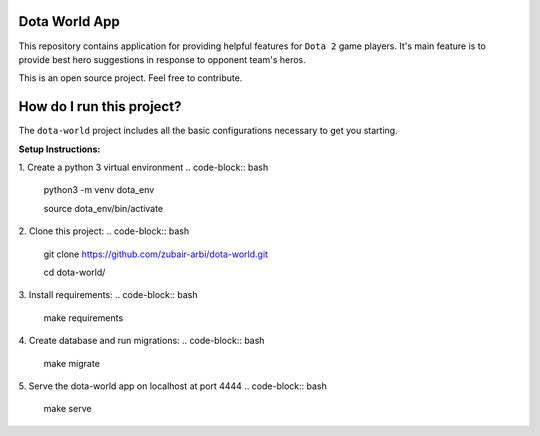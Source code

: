 Dota World App
==============

This repository contains application for providing helpful features for ``Dota 2`` game players. It's main feature is
to provide best hero suggestions in response to opponent team's heros.

This is an open source project. Feel free to contribute.

How do I run this project?
==========================

The ``dota-world`` project includes all the basic configurations necessary to get you starting.

**Setup Instructions:**

1. Create a python 3 virtual environment
.. code-block:: bash
    python3 -m venv dota_env

    source dota_env/bin/activate

2. Clone this project:
.. code-block:: bash
    git clone https://github.com/zubair-arbi/dota-world.git
    
    cd dota-world/

3. Install requirements:
.. code-block:: bash
    make requirements

4. Create database and run migrations:
.. code-block:: bash
    make migrate

5. Serve the dota-world app on localhost at port 4444
.. code-block:: bash
    make serve
